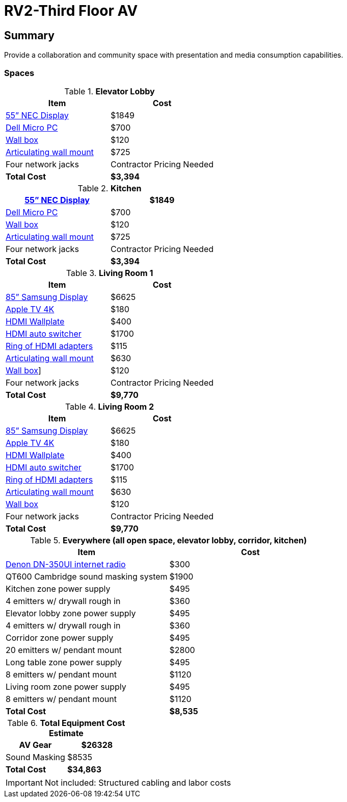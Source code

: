 = RV2-Third Floor AV
:!toc:
:backend: pdf
:pdf-theme: gcc-dark

== Summary
Provide a collaboration and community space with presentation and media consumption capabilities.

=== Spaces

.*Elevator Lobby*
[cols="1,1", options="header,footer"]
|===
|Item |Cost
|https://www.sharpnecdisplays.us/products/displays/v554q[55” NEC Display]  |$1849
|https://www.dell.com/en-us/work/shop/desktops-all-in-one-pcs/optiplex-3080-micro/spd/optiplex-3080-micro/s019o3080mffus[Dell Micro PC] |$700
|https://www.bhphotovideo.com/c/product/1068588-REG/chief_pac526f_pac516_pre_wire_in_wall_box.html[Wall box]  |$120
|https://www.bhphotovideo.com/c/product/408639-REG/Chief_PDRUB_PDR_UB_Universal_Flat_Panel.html[Articulating wall mount] |$725
|Four network jacks |[red]#Contractor Pricing Needed#
|*Total Cost* |*$3,394*
|===
 
.*Kitchen*
[cols="1,1", options="header,footer"]
|===
|https://www.sharpnecdisplays.us/products/displays/v554q[55” NEC Display] |$1849
|https://www.dell.com/en-us/work/shop/desktops-all-in-one-pcs/optiplex-3080-micro/spd/optiplex-3080-micro/s019o3080mffus[Dell Micro PC] |$700
|https://www.bhphotovideo.com/c/product/1068588-REG/chief_pac526f_pac516_pre_wire_in_wall_box.html[Wall box] |$120
|https://www.bhphotovideo.com/c/product/408639-REG/Chief_PDRUB_PDR_UB_Universal_Flat_Panel.html[Articulating wall mount] |$725
|Four network jacks |[red]#Contractor Pricing Needed#
|*Total Cost* |*$3,394*
|===

.*Living Room 1*
[cols="1,1", options="header,footer"]
|===
|Item |Cost
|https://www.bhphotovideo.com/c/product/1407638-REG/samsung_85_qm85f_qm_f_series.html[85” Samsung Display] |$6625
|https://www.apple.com/shop/buy-tv/apple-tv-4k[Apple TV 4K] |$180
|https://www.crestron.com/Products/Video/HDMI-Solutions/HDMI-Extenders/HD-TX-101-C-1G-E-W-T[HDMI Wallplate] |$400
|https://www.crestron.com/Products/Video/HDMI-Solutions/HDMI-Extenders/HD-RX-4K-210-C-E[HDMI auto switcher] |$1700
|https://www.bhphotovideo.com/c/product/1544098-REG/simply45_do_l001_proav_4k_loaded_dongler.html[Ring of HDMI adapters] |$115
|https://www.bhphotovideo.com/c/product/1544098-REG/simply45_do_l001_proav_4k_loaded_dongler.html[Articulating wall mount] |$630
|https://www.bhphotovideo.com/c/product/1068588-REG/chief_pac526f_pac516_pre_wire_in_wall_box.html[Wall box]] |$120
|Four network jacks |[red]#Contractor Pricing Needed#
|*Total Cost* |*$9,770*
|===

.*Living Room 2*
[cols="1,1", options="header,footer"]
|===
|Item |Cost
|https://www.bhphotovideo.com/c/product/1407638-REG/samsung_85_qm85f_qm_f_series.html[85” Samsung Display] |$6625
|https://www.apple.com/shop/buy-tv/apple-tv-4k[Apple TV 4K] |$180
|https://www.crestron.com/Products/Video/HDMI-Solutions/HDMI-Extenders/HD-TX-101-C-1G-E-W-T[HDMI Wallplate] |$400
|https://www.crestron.com/Products/Video/HDMI-Solutions/HDMI-Extenders/HD-RX-4K-210-C-E[HDMI auto switcher] |$1700
|https://www.bhphotovideo.com/c/product/1544098-REG/simply45_do_l001_proav_4k_loaded_dongler.html[Ring of HDMI adapters] |$115
|https://www.bhphotovideo.com/c/product/1544098-REG/simply45_do_l001_proav_4k_loaded_dongler.html[Articulating wall mount] |$630
|https://www.bhphotovideo.com/c/product/1068588-REG/chief_pac526f_pac516_pre_wire_in_wall_box.html[Wall box] |$120
|Four network jacks |[red]#Contractor Pricing Needed#
|*Total Cost* |*$9,770*
|===

.*Everywhere (all open space, elevator lobby, corridor, kitchen)*
[cols="1,1", options="header,footer"]
|===
|Item |Cost
|https://www.bhphotovideo.com/c/product/1349513-REG/denon_dn_350ui_internet_radio_usb_fm_tuner_audio.html[Denon DN-350UI internet radio] |$300
|QT600 Cambridge sound masking system |$1900
|Kitchen zone power supply |$495
|4 emitters w/ drywall rough in |$360
|Elevator lobby zone power supply |$495
|4 emitters w/ drywall rough in |$360
|Corridor zone power supply |$495
|20 emitters w/ pendant mount| $2800
|Long table zone power supply| $495
|8 emitters w/ pendant mount |$1120
|Living room zone power supply |$495
|8 emitters w/ pendant mount |$1120
|*Total Cost* |*$8,535*
|===

.*Total Equipment Cost Estimate*
[cols="1,1", options="header,footer"]
|===
|AV Gear |$26328
|Sound Masking |$8535
|*Total Cost* |*$34,863*
|===

IMPORTANT: Not included: Structured cabling and labor costs

